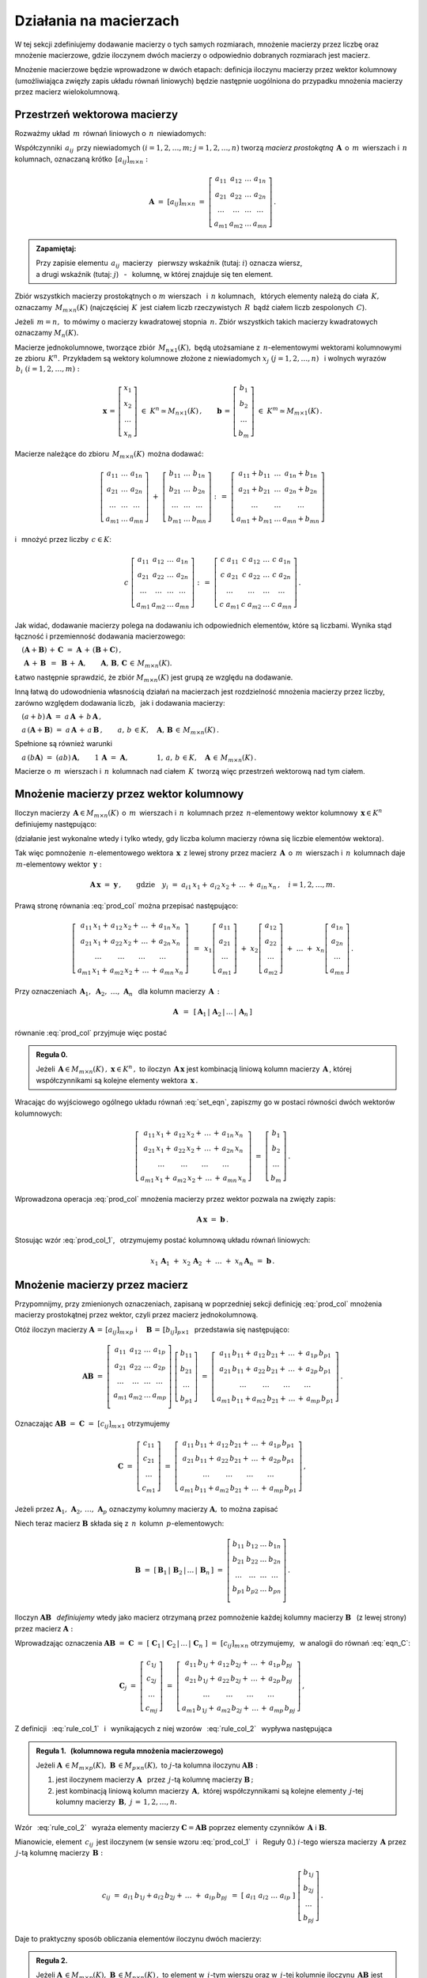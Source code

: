 
Działania na macierzach
-----------------------

W tej sekcji zdefiniujemy dodawanie macierzy o tych samych rozmiarach, 
mnożenie macierzy przez liczbę oraz mnożenie macierzowe, 
gdzie iloczynem dwóch macierzy o odpowiednio dobranych rozmiarach jest macierz.

Mnożenie macierzowe będzie wprowadzone w dwóch etapach: 
definicja iloczynu macierzy przez wektor kolumnowy 
(umożliwiająca zwięzły zapis układu równań liniowych)
będzie następnie uogólniona do przypadku mnożenia macierzy 
przez macierz wielokolumnową.

.. Jeżeli operację mnożenia wektora z lewej strony przez macierz uznać 
   za działanie zewnętrzne w zbiorze wektorów, to iloczyn dwóch macierzy 
   kwadratowych tego samego stopnia można zdefiniować niezależnie jako macierz, 
   odpowiadającą złożeniu dwóch takich operacji.

.. Jeżeli mnożenie wektora z lewej strony przez macierz uznać 
   za działanie zewnętrzne w zbiorze wektorów, to mnożenie macierzy kwadratowych
   tego samego stopnia można zdefiniować niezależnie od poprzedniej definicji.

Przestrzeń wektorowa macierzy
~~~~~~~~~~~~~~~~~~~~~~~~~~~~~

Rozważmy układ :math:`\,m\,` równań liniowych o :math:`\,n\,` niewiadomych:

.. math::
   :label: set_eqn

   \begin{array}{c}
      a_{11}\,x_1\; + \ \,a_{12}\,x_2\; + \ \,\ldots\  + \ \;a_{1n}\,x_n \ \, = \ \ b_1 \\
      a_{21}\,x_1\; + \ \,a_{22}\,x_2\; + \ \,\ldots\  + \ \;a_{2n}\,x_n \ \, = \ \ b_2 \\
      \quad\,\ldots\qquad\quad\ldots\qquad\,\ldots\qquad\ \ \ldots\qquad\ \ \,\ldots    \\
      a_{m1}\,x_1\; + \ \,a_{m2}\,x_2\; + \ \,\ldots\  + \ \;a_{mn}\,x_n \ \, = \ \ b_m
   \end{array}

Współczynniki :math:`\,a_{ij}\,` przy niewiadomych 
:math:`(i=1,2,\ldots,m;\ \;j=1,2,\ldots,n)` 
tworzą *macierz prostokątną* :math:`\,\boldsymbol{A}\,` 
o :math:`\,m\,` wierszach i :math:`\,n\,` kolumnach, 
oznaczaną krótko :math:`\,[a_{ij}]_{m\times n}:`

.. math::

   \boldsymbol{A}\  =\  [a_{ij}]_{m\times n} \  =
   \  \left[\begin{array}{cccc}
              a_{11} & a_{12} & \ldots & a_{1n} \\
              a_{21} & a_{22} & \ldots & a_{2n} \\
              \ldots & \ldots & \ldots & \ldots \\
              a_{m1} & a_{m2} & \ldots & a_{mn}
             \end{array}\right]\,.

.. admonition:: Zapamiętaj: :math:`\,`

   Przy zapisie elementu :math:`\,a_{ij}\,` macierzy :math:`\,` 
   pierwszy wskaźnik (tutaj: :math:`i`) oznacza wiersz, :math:`\\`
   a drugi wskaźnik (tutaj: :math:`j`) :math:`\,` - :math:`\,` kolumnę, 
   w której znajduje się ten element.

Zbiór wszystkich macierzy prostokątnych o :math:`\ m\ ` wierszach :math:`\,` 
i :math:`\ \,n\ ` kolumnach, :math:`\,` których elementy należą do ciała 
:math:`\,K,\,` oznaczamy :math:`\,M_{m\times n}(K)\ `
(najczęściej :math:`\,K\,` jest ciałem liczb rzeczywistych :math:`\,R\,`
bądź ciałem liczb zespolonych :math:`\,C`).

Jeżeli :math:`\,m=n,\,` to mówimy o macierzy kwadratowej stopnia :math:`\,n.`
Zbiór wszystkich takich macierzy kwadratowych oznaczamy :math:`M_n(K).`

Macierze jednokolumnowe, tworzące zbiór :math:`\,M_{n\times 1}(K),\ `
będą utożsamiane z :math:`\,n`-elementowymi wektorami kolumnowymi 
ze zbioru :math:`\,K^n.\,` Przykładem są wektory kolumnowe złożone 
z niewiadomych :math:`\ x_j\ \;(j=1,2,\ldots,n)\ \,`
i :math:`\ ` wolnych wyrazów :math:`\,b_i\ \;(i=1,2,\ldots,m):`

.. math::

   \boldsymbol{x}\,=
   \,\left[\begin{array}{c} x_{1} \\ x_{2} \\ \ldots \\ x_{n} \end{array}\right]
   \ \in\ K^n\simeq M_{n\times 1}(K)\,,\qquad
   \boldsymbol{b}\,=
   \,\left[\begin{array}{c} b_{1} \\ b_{2} \\ \ldots \\ b_{m} \end{array}\right]
   \ \in\ K^m\simeq M_{m\times 1}(K)\,.
   
Macierze należące do zbioru :math:`\,M_{m\times n}(K)\,` można dodawać:

.. math::

   \left[\begin{array}{ccc} 
       a_{11} & \ldots & a_{1n} \\
       a_{21} & \ldots & a_{2n} \\
       \ldots & \ldots & \ldots \\
       a_{m1} & \ldots & a_{mn}
   \end{array}\right]
   \ \ + \ \ 
   \left[\begin{array}{ccc} 
       b_{11} & \ldots & b_{1n} \\
       b_{21} & \ldots & b_{2n} \\
       \ldots & \ldots & \ldots \\
       b_{m1} & \ldots & b_{mn}
   \end{array}\right]
   \ \ :\,= \ \ 
   \left[\begin{array}{ccc} 
       a_{11} + b_{11} & \ldots & a_{1n} + b_{1n} \\
       a_{21} + b_{21} & \ldots & a_{2n} + b_{2n} \\
           \ldots      & \ldots &     \ldots      \\
       a_{m1} + b_{m1} & \ldots & a_{mn} + b_{mn}
   \end{array}\right]

i :math:`\,` mnożyć przez liczby :math:`\, c \in K`:

.. math::

   c \ \ 
   \left[\begin{array}{cccc} 
       a_{11} & a_{12} & \ldots & a_{1n} \\
       a_{21} & a_{22} & \ldots & a_{2n} \\
       \ldots  & \ldots & \ldots & \ldots \\
       a_{m1} & a_{m2} & \ldots & a_{mn}
   \end{array}\right]
   \ \ :\,= \ \ 
   \left[\begin{array}{cccc}
       c \; a_{11} & c \; a_{12} & \ldots & c \; a_{1n} \\
       c \; a_{21} & c \; a_{22} & \ldots & c \; a_{2n} \\
       \ldots      & \ldots      & \ldots & \ldots      \\
       c \; a_{m1} & c \; a_{m2} & \ldots & c \; a_{mn}
   \end{array}\right]\,.

Jak widać,  dodawanie macierzy polega na dodawaniu ich odpowiednich elementów,  
które są liczbami. Wynika stąd łączność i przemienność dodawania macierzowego:

:math:`\quad (\boldsymbol{A} + \boldsymbol{B}) \, + \, \boldsymbol{C}
\ \; = \ \;\boldsymbol{A} \, + \, (\boldsymbol{B} + \boldsymbol{C})\,,`
  
:math:`\quad\ \boldsymbol{A}\, + \,\boldsymbol{B}\ \,=
\ \,\boldsymbol{B}\, + \,\boldsymbol{A},\qquad\boldsymbol{A}, 
\, \boldsymbol{B}, \, \boldsymbol{C}\,\in \, M_{m\times n}(K).`
   
Łatwo następnie sprawdzić, że zbiór :math:`\ M_{m\times n}(K)\ ` jest grupą 
ze względu na dodawanie. 

Inną łatwą do udowodnienia własnością działań na macierzach jest 
rozdzielność mnożenia macierzy przez liczby,
zarówno względem dodawania liczb, :math:`\,` jak i dodawania macierzy:

:math:`\quad (a + b)\,\boldsymbol{A}\ =
\ a\,\boldsymbol{A}\, +\, b\,\boldsymbol{A}\,,`

:math:`\quad a\,(\boldsymbol{A} + \boldsymbol{B})\ =
\ a\,\boldsymbol{A}\, +\, a\,\boldsymbol{B}\,,
\qquad a,\,b\,\in K,\quad\boldsymbol{A},\,
\boldsymbol{B}\,\in\, M_{m\times n}(K)\,.`

Spełnione są również warunki

:math:`\quad a\,(b\boldsymbol{A})\ =
\ (ab)\,\boldsymbol{A},\qquad 1\,\boldsymbol{A}\ =\ \boldsymbol{A},
\qquad\qquad 1,\,a,\,b\,\in K,\quad\boldsymbol{A}\,\in\, M_{m\times n}(K)\,.`

Macierze o :math:`\,m\,` wierszach i :math:`\,n\,` kolumnach nad ciałem 
:math:`\,K\,` tworzą więc przestrzeń wektorową nad tym ciałem. 

.. Zbiór :math:`\,M_{m\times n}(K)\,` jest więc przestrzenią wektorową 
   nad ciałem :math:`\,K.` 

Mnożenie macierzy przez wektor kolumnowy
~~~~~~~~~~~~~~~~~~~~~~~~~~~~~~~~~~~~~~~~
 
Iloczyn macierzy :math:`\,\boldsymbol{A}\in M_{m\times n}(K)\,` 
o :math:`\,m\,` wierszach i :math:`\,n\,` kolumnach
przez :math:`\,n`-elementowy wektor kolumnowy :math:`\,\boldsymbol{x}\in K^n\,` 
definiujemy następująco:

.. math::
   :label: prod_col
   
   \left[\begin{array}{cccc}
      a_{11} & a_{12} & \ldots & a_{1n} \\
      a_{21} & a_{22} & \ldots & a_{2n} \\
      \ldots & \ldots & \ldots & \ldots \\
      a_{m1} & a_{m2} & \ldots & a_{mn} \\
   \end{array}\right]
   \ 
   \left[\begin{array}{c} x_1 \\ x_2 \\ \ldots \\ x_n \end{array}\right]
   \ :\,=\  
   \left[\begin{array}{c}
      a_{11}\,x_1 +\,a_{12}\,x_2 + \,\ldots\, +\,a_{1n}\,x_n \\
      a_{21}\,x_1 +\,a_{22}\,x_2 + \,\ldots\, +\,a_{2n}\,x_n \\
      \ \ldots\qquad\ \ldots\qquad\ldots\qquad\ldots         \\
      a_{m1}\,x_1 +\,a_{m2}\,x_2 + \,\ldots\, +\,a_{mn}\,x_n
   \end{array}\right]
   
(działanie jest wykonalne wtedy i tylko wtedy, gdy liczba kolumn macierzy 
równa się liczbie elementów wektora).

Tak więc pomnożenie :math:`\,n`-elementowego wektora :math:`\,\boldsymbol{x}\,`
z lewej strony przez macierz :math:`\,\boldsymbol{A}\,` 
o :math:`\,m\,` wierszach i :math:`\,n\,` kolumnach daje 
:math:`\,m`-elementowy wektor :math:`\,\boldsymbol{y}:`

.. math::
   
   \boldsymbol{A}\,\boldsymbol{x}\ =\ \boldsymbol{y}\,,\qquad\text{gdzie}
   \quad y_i\ = \ 
   a_{i1}\,x_1 + \,a_{i2}\,x_2 + \,\ldots\, + \,a_{in}\,x_n\,,
   \quad i=1,2,\ldots,m.

Prawą stronę równania :eq:`prod_col` można przepisać następująco:

.. math::

   \left[\begin{array}{c}
      a_{11}\,x_1 +\,a_{12}\,x_2 + \,\ldots\, +\,a_{1n}\,x_n \\
      a_{21}\,x_1 +\,a_{22}\,x_2 + \,\ldots\, +\,a_{2n}\,x_n \\
      \ \ldots\qquad\ \ldots\qquad\ldots\qquad\ldots         \\
      a_{m1}\,x_1 +\,a_{m2}\,x_2 + \,\ldots\, +\,a_{mn}\,x_n
   \end{array}\right]
   \ \,=\ \, 
   x_1\left[\begin{array}{c} 
             a_{11} \\ a_{21} \\ \ldots \\ a_{m1} 
            \end{array}\right] \; +\ 
   x_2\left[\begin{array}{c} 
             a_{12} \\ a_{22} \\ \ldots \\ a_{m2} 
            \end{array}\right] \; +\
   \ldots \ + \ 
   x_n\left[\begin{array}{c} 
             a_{1n} \\ a_{2n} \\ \ldots \\ a_{mn} 
            \end{array}\right]\,.
  
Przy oznaczeniach 
:math:`\ \,\boldsymbol{A}_1,\ \boldsymbol{A}_2,\ \ldots,\,\boldsymbol{A}_n\ \,`
dla kolumn macierzy :math:`\,\boldsymbol{A}\,:`

.. math::
   
   \boldsymbol{A}\ \,=\ \,
   [\,\boldsymbol{A}_1\,|\,\boldsymbol{A}_2\,|\,\ldots\,|\,\boldsymbol{A}_n\,]

równanie :eq:`prod_col` przyjmuje więc postać

.. math::
   :label: prod_col_1

   \boldsymbol{A} \, \boldsymbol{x} \ =\ 
   x_1\,\boldsymbol{A}_1 \ +
   \ x_2\,\boldsymbol{A}_2 \ +
   \ \ldots \ +
   \ x_n\,\boldsymbol{A}_n\,.

.. **Reguła 0.** :math:`\,`

.. admonition:: Reguła 0. :math:`\,`

   Jeżeli 
   :math:`\,\boldsymbol{A}\in M_{m\times n}(K)\,,\ \boldsymbol{x}\in K^n\,,\ ` 
   to iloczyn :math:`\,\boldsymbol{A}\,\boldsymbol{x}\ ` jest kombinacją liniową 
   kolumn macierzy :math:`\,\boldsymbol{A}\,`, której współczynnikami są 
   kolejne elementy wektora :math:`\,\boldsymbol{x}\,.`  

Wracając do wyjściowego ogólnego układu równań :eq:`set_eqn`, 
zapiszmy go w postaci równości dwóch wektorów kolumnowych:

.. math::

   \left[\begin{array}{c}
      a_{11}\,x_1 +\,a_{12}\,x_2 + \,\ldots\, +\,a_{1n}\,x_n \\
      a_{21}\,x_1 +\,a_{22}\,x_2 + \,\ldots\, +\,a_{2n}\,x_n \\
      \ \ldots\qquad\ \ldots\qquad\ldots\qquad\ldots         \\
      a_{m1}\,x_1 +\,a_{m2}\,x_2 + \,\ldots\, +\,a_{mn}\,x_n
   \end{array}\right]
   \ \ =\ \ 
   \left[\begin{array}{c} 
          b_{1} \\ b_{2} \\ \ldots \\ b_{m} 
         \end{array}\right]\,.

Wprowadzona operacja :eq:`prod_col` mnożenia macierzy przez wektor 
pozwala na zwięzły zapis:

.. math::

   \boldsymbol{A} \, \boldsymbol{x} \ =\ \boldsymbol{b}\,.

Stosując wzór :eq:`prod_col_1`, :math:`\,` otrzymujemy postać kolumnową 
układu równań liniowych:

.. math::

   x_1\,\boldsymbol{A}_1 \ +
   \ x_2\,\boldsymbol{A}_2 \ + \ \ldots \ + 
   \ x_n\,\boldsymbol{A}_n \ =\ \boldsymbol{b}\,.

Mnożenie macierzy przez macierz
~~~~~~~~~~~~~~~~~~~~~~~~~~~~~~~

Przypomnijmy, przy zmienionych oznaczeniach, 
zapisaną w poprzedniej sekcji definicję :eq:`prod_col`
mnożenia macierzy prostokątnej przez wektor, 
czyli przez macierz jednokolumnową. :math:`\\`

Otóż iloczyn macierzy 
:math:`\ \boldsymbol{A}\,=\,[a_{ij}]_{m\times p}\ \;` i 
:math:`\quad \boldsymbol{B}\,=\,[b_{ij}]_{p\times 1}\ \,`
przedstawia się następująco:

.. math::

   \boldsymbol{A} \boldsymbol{B}
   \ =\ 
   \left[\,\begin{array}{cccc}
       a_{11} & a_{12} & \ldots & a_{1p} \\
       a_{21} & a_{22} & \ldots & a_{2p} \\
       \ldots & \ldots & \ldots & \ldots \\
       a_{m1} & a_{m2} & \ldots & a_{mp} \\
   \end{array}\right] \ 
   \left[\begin{array}{c} 
       b_{11} \\ b_{21} \\ \ldots \\ b_{p1} 
   \end{array}\right]
   \ =\ 
   \left[\begin{array}{c}
      a_{11}\,b_{11} +\,a_{12}\,b_{21} + \,\ldots\, +\,a_{1p}\,b_{p1} \\
      a_{21}\,b_{11} +\,a_{22}\,b_{21} + \,\ldots\, +\,a_{2p}\,b_{p1} \\
      \ \ldots\qquad\ \ldots\qquad\ldots\qquad\ldots                \\
      a_{m1}\,b_{11} + a_{m2}\,b_{21} + \,\ldots\, +\,a_{mp}\,b_{p1}
   \end{array}\right]\,.

Oznaczając :math:`\ \boldsymbol{A} \boldsymbol{B}\ =
\ \boldsymbol{C}\ =\ [c_{ij}]_{m\times 1}\ ` otrzymujemy

.. math::

   \boldsymbol{C}\ =\
   \left[\begin{array}{c} 
       c_{11} \\ c_{21} \\ \ldots \\ c_{m1} 
   \end{array}\right]
   \ =\ 
   \left[\begin{array}{c}
      a_{11}\,b_{11} +\,a_{12}\,b_{21} + \,\ldots\, +\,a_{1p}\,b_{p1} \\
      a_{21}\,b_{11} +\,a_{22}\,b_{21} + \,\ldots\, +\,a_{2p}\,b_{p1} \\
      \ \ldots\qquad\ \ldots\qquad\ldots\qquad\ldots                  \\
      a_{m1}\,b_{11} + a_{m2}\,b_{21} + \,\ldots\, +\,a_{mp}\,b_{p1}
   \end{array}\right]\,,

Jeżeli przez 
:math:`\ \boldsymbol{A}_1,\,\boldsymbol{A}_2,\,\dots,\,\boldsymbol{A}_p\ ` 
oznaczymy kolumny macierzy :math:`\ \boldsymbol{A},\ ` to można zapisać 

.. math::
   :label: eqn_C
   
   \begin{array}{lll}
   & \qquad & \boldsymbol{C}\ =\ 
   b_{11}\,\boldsymbol{A}_1\ +\ b_{21}\,\boldsymbol{A}_2\ +
   \ \dots\ +\ b_{p1}\,\boldsymbol{A}_p
   \\ \\
   \text{oraz} & \qquad & c_{i1}\ =\ 
   a_{i1}\,b_{11} + a_{i2}\,b_{21} + \,\ldots\, + a_{ip}\,b_{p1}
   \,,\quad i\,=\,1,2,\ldots,m\,.
   \end{array}

Niech teraz macierz :math:`\ \boldsymbol{B}\ ` 
składa się z :math:`\,n\,` kolumn :math:`\,p`-elementowych:

.. math::

   \boldsymbol{B}\ \ =\ \ 
   \left[\,\boldsymbol{B}_1\,|\,\boldsymbol{B}_2\,|
   \,\ldots\,|\,\boldsymbol{B}_n\,\right]\ \ =\ \ 
   \left[\begin{array}{cccc}
      b_{11} & b_{12} & \ldots & b_{1n} \\
      b_{21} & b_{22} & \ldots & b_{2n} \\
      \ldots & \ldots & \ldots & \ldots \\
      b_{p1} & b_{p2} & \ldots & b_{pn} \\
   \end{array}\right]\,.

Iloczyn :math:`\ \boldsymbol{A} \boldsymbol{B}\ \,` *definiujemy* 
:math:`\ ` wtedy jako macierz otrzymaną przez pomnożenie każdej kolumny 
macierzy :math:`\ \boldsymbol{B}\ \,` 
(z lewej strony) przez macierz :math:`\ \boldsymbol{A}:`

.. math::
   :label: rule_col_1

   \boldsymbol{A}\boldsymbol{B}\ \equiv\ 
   \boldsymbol{A}\ \left[\,\boldsymbol{B}_1\,|\,\boldsymbol{B}_2\,|\,\ldots\,|\,
   \boldsymbol{B}_n\,\right]\ \ :\,=\ \ \left[\;\boldsymbol{A}\boldsymbol{B}_1
   \;|\;\boldsymbol{A}\boldsymbol{B}_2\;|\;\ldots
   \;|\;\boldsymbol{A}\boldsymbol{B}_n\;\right]\,.

Wprowadzając oznaczenia 
:math:`\ \boldsymbol{A}\boldsymbol{B}\ =\ \boldsymbol{C}\ =\ 
[\;\boldsymbol{C}_1\,|\,\boldsymbol{C}_2\,|\,\ldots\,|\,
\boldsymbol{C}_n\;]\ =\ [c_{ij}]_{m\times n}\ `
otrzymujemy, :math:`\,` w analogii do równań :eq:`eqn_C`: 

.. math::

   \boldsymbol{C}_j\ =\ 
   \left[\begin{array}{c} 
         c_{1j} \\ c_{2j} \\ \ldots \\ c_{mj} 
         \end{array}
   \right]\ =\ 
   \left[\begin{array}{c}
         a_{11}\,b_{1j} +\,a_{12}\,b_{2j} + \,\ldots\, +\,a_{1p}\,b_{pj} \\
         a_{21}\,b_{1j} +\,a_{22}\,b_{2j} + \,\ldots\, +\,a_{2p}\,b_{pj} \\
         \ \ldots\qquad\ \ldots\qquad\ldots\qquad\ldots                  \\
         a_{m1}\,b_{1j} +\,a_{m2}\,b_{2j} + \,\ldots\, +\,a_{mp}\,b_{pj}
        \end{array}
   \right]\,,

.. math::
   :label: rule_col_2

   \begin{array}{rcl}
   \text{czyli} & \quad &
   \boldsymbol{C}_j\ =\ 
   b_{1j}\,\boldsymbol{A}_1\ +\ b_{2j}\,\boldsymbol{A}_2\ +
   \ \ldots\ + \ b_{pj}\,\boldsymbol{A}_p
   \\ \\ 
   \text{oraz} & \quad &
   c_{ij}\ =\ 
   a_{i1}\,b_{1j} +\,a_{i2}\,b_{2j} + \,\ldots\, +\,a_{ip}\,b_{pj}
   \,,\qquad 
   \begin{array}{l} i\,=\,1,2,\ldots,m\,; \\ j\,=\,1,2,\ldots,n.\end{array}
   \end{array}



Z definicji :math:`\,` :eq:`rule_col_1` :math:`\,` i :math:`\,` 
wynikających z niej wzorów :math:`\,` :eq:`rule_col_2` :math:`\,` 
wypływa następująca

.. admonition:: Reguła 1. :math:`\,` 
   (kolumnowa reguła mnożenia macierzowego) :math:`\\`

   Jeżeli :math:`\ \boldsymbol{A}\,\in M_{m\times p}(K),
   \ \boldsymbol{B}\,\in M_{p\times n}(K),\ `
   to :math:`\ j`-ta kolumna iloczynu 
   :math:`\ \boldsymbol{A} \boldsymbol{B}:` :math:`\\`
 
   1. jest iloczynem macierzy :math:`\ \boldsymbol{A}\ \,` przez 
      :math:`\,j`-tą kolumnę macierzy :math:`\ \boldsymbol{B}\,;` :math:`\\`

   2. jest kombinacją liniową kolumn macierzy :math:`\,\boldsymbol{A},\ `
      której współczynnikami są kolejne elementy :math:`\,j`-tej kolumny 
      macierzy :math:`\,\boldsymbol{B},\ \ j\,=\,1,2,\ldots,n.`

Wzór :math:`\,` :eq:`rule_col_2` :math:`\,` wyraża elementy macierzy 
:math:`\ \boldsymbol{C} = \boldsymbol{A} \boldsymbol{B}\ ` poprzez elementy 
czynników :math:`\,\boldsymbol{A}\ ` i :math:`\ \boldsymbol{B}.`

Mianowicie, element :math:`\ \,c_{ij}\,` jest iloczynem 
(w sensie wzoru :eq:`prod_col_1` :math:`\,` i :math:`\:` Reguły 0.) 
:math:`\ i`-tego wiersza macierzy :math:`\,\boldsymbol{A}\ `
przez :math:`\,j`-tą kolumnę macierzy :math:`\,\boldsymbol{B}:`

.. math::
   
   c_{ij}\ =
   \ a_{i1}\,b_{1j} + a_{i2}\,b_{2j} + \,\ldots \;+\; a_{ip}\,b_{pj}\ \,=\ \;
   [\ a_{i1}\ \ a_{i2}\ \ \ldots\ \ a_{ip}\ ] \ 
   \left[\begin{array}{c} 
       b_{1j} \\ b_{2j} \\ \ldots \\ b_{pj} 
   \end{array}\right]\,.

Daje to praktyczny sposób obliczania elementów iloczynu dwóch macierzy:

.. admonition:: Reguła 2. :math:`\\` 

   Jeżeli 
   :math:`\ \boldsymbol{A}\,\in M_{m\times p}(K),\ \boldsymbol{B}\,
   \in M_{p\times n}(K)\,,\ ` to element w :math:`\,i`-tym wierszu oraz 
   w :math:`\,j`-tej kolumnie iloczynu 
   :math:`\,\boldsymbol  {A} \boldsymbol{B}\ ` 
   jest iloczynem :math:`\,i`-tego wiersza macierzy :math:`\,\boldsymbol{A}\ `
   przez :math:`\,j`-tą kolumnę macierzy :math:`\boldsymbol{B},\ `
   w postaci sumy iloczynów odpowiednich elementów 
   tego wiersza oraz tej kolumny,
   :math:`\ \,i\,=\,1,2,\ldots,m\,,\ \,j\,=\,1,2,\ldots,n.`

:math:`\;`

Zapisane w tej sekcji formuły dotyczące iloczynu macierzowego 
można zebrać następująco: 

.. admonition:: Podsumowanie. :math:`\\`

   Niech :math:`\,\boldsymbol{A}\ ` i :math:`\ \boldsymbol{B}\ \,` 
   będą macierzami nad tym samym ciałem :math:`\,K.\,` :math:`\\`
   Ich iloczyn :math:`\,\boldsymbol{A} \boldsymbol{B}\ ` istnieje 
   wtedy i tylko wtedy, gdy liczba kolumn macierzy :math:`\,\boldsymbol{A}\ ` 
   równa się liczbie wierszy macierzy :math:`\,\boldsymbol{B}.\ `
   Wówczas macierz :math:`\,\boldsymbol{A} \boldsymbol{B}\ ` ma tyle wierszy, 
   co macierz :math:`\,\boldsymbol{A}\,` i tyle kolumn, 
   co macierz :math:`\,\boldsymbol{B},\ ` przy czym element iloczynu 
   :math:`\,\boldsymbol{A} \boldsymbol{B}\ ` znajdujący się w :math:`\,i`-tym 
   wierszu oraz w :math:`\,j`-tej kolumnie jest iloczynem 
   :math:`\,i`-tego wiersza macierzy :math:`\,\boldsymbol{A}\ `
   przez :math:`\,j`-tą kolumnę macierzy :math:`\,\boldsymbol{B}.\\`
   
   Konkretnie, jeżeli :math:`\ \boldsymbol{A}\,=
   \,[a_{ij}]_{m\times p}\,,\ \boldsymbol{B}\,=\,[b_{ij}]_{p\times n}\,,\ `
   to :math:`\ \,\boldsymbol{A} \boldsymbol{B} =
   \boldsymbol{C} = [c_{ij}]_{m\times n}\,,\ ` gdzie
   
   .. math::
      
      c_{ij}\ =\ [\; a_{i1}\ \ a_{i2}\ \ \ldots\ \ a_{ip}\; ]
      \ \left[\begin{array}{c} 
            b_{1j} \\ b_{2j} \\ \ldots \\ b_{pj} 
      \end{array}\right]
      \ \, =\ \,\sum_{k=1}^p \; a_{ik}\,b_{kj}\,, 
      \qquad\begin{array}{l} 
             i\,=\,1,2,\ldots,m\,; \\ j\,=\,1,2,\ldots,n. 
            \end{array}



